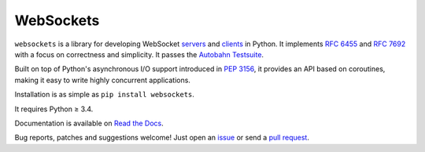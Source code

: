 WebSockets
==========

|rtd| |pypi-v| |pypi-pyversions| |pypi-l| |pypi-wheel| |circleci| |codecov|

.. |rtd| image:: https://readthedocs.org/projects/websockets/badge/?version=latest
   :target: https://websockets.readthedocs.io/

.. |pypi-v| image:: https://img.shields.io/pypi/v/websockets.svg
    :target: https://pypi.python.org/pypi/websockets

.. |pypi-pyversions| image:: https://img.shields.io/pypi/pyversions/websockets.svg
    :target: https://pypi.python.org/pypi/websockets

.. |pypi-l| image:: https://img.shields.io/pypi/l/websockets.svg
    :target: https://pypi.python.org/pypi/websockets

.. |pypi-wheel| image:: https://img.shields.io/pypi/wheel/websockets.svg
    :target: https://pypi.python.org/pypi/websockets

.. |circleci| image:: https://img.shields.io/circleci/project/github/aaugustin/websockets.svg
   :target: https://circleci.com/gh/aaugustin/websockets

.. |codecov| image:: https://codecov.io/gh/aaugustin/websockets/branch/master/graph/badge.svg
    :target: https://codecov.io/gh/aaugustin/websockets


``websockets`` is a library for developing WebSocket servers_ and clients_ in
Python. It implements `RFC 6455`_ and `RFC 7692`_ with a focus on correctness
and simplicity. It passes the `Autobahn Testsuite`_.

Built on top of Python's asynchronous I/O support introduced in `PEP 3156`_,
it provides an API based on coroutines, making it easy to write highly
concurrent applications.

Installation is as simple as ``pip install websockets``.

It requires Python ≥ 3.4.

Documentation is available on `Read the Docs`_.

Bug reports, patches and suggestions welcome! Just open an issue_ or send a
`pull request`_.

.. _servers: https://github.com/aaugustin/websockets/blob/master/example/server.py
.. _clients: https://github.com/aaugustin/websockets/blob/master/example/client.py
.. _RFC 6455: http://tools.ietf.org/html/rfc6455
.. _RFC 7692: http://tools.ietf.org/html/rfc7692
.. _Autobahn Testsuite: https://github.com/aaugustin/websockets/blob/master/compliance/README.rst
.. _PEP 3156: http://www.python.org/dev/peps/pep-3156/
.. _Read the Docs: https://websockets.readthedocs.io/
.. _issue: https://github.com/aaugustin/websockets/issues/new
.. _pull request: https://github.com/aaugustin/websockets/compare/
